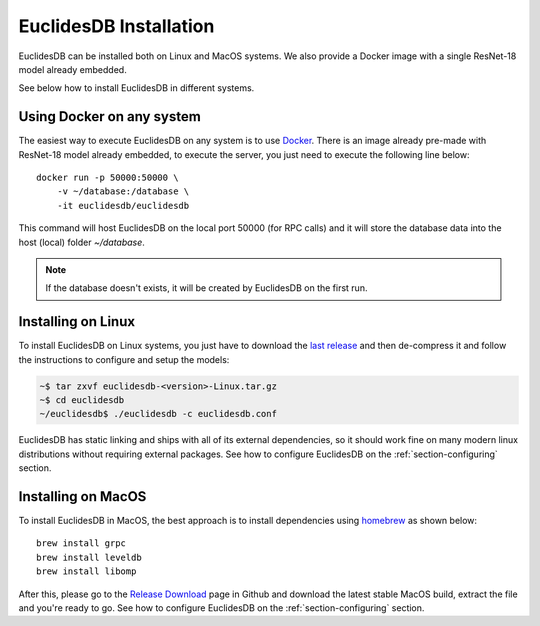 EuclidesDB Installation
===============================================================================
EuclidesDB can be installed both on Linux and MacOS systems. We also provide a Docker image with a single ResNet-18 model already embedded.

See below how to install EuclidesDB in different systems.

Using Docker on any system
-------------------------------------------------------------------------------
The easiest way to execute EuclidesDB on any system is to use `Docker <https://www.docker.com>`_. There is an image already pre-made with ResNet-18 model already embedded, to execute the server, you just need to execute the following line below::

    docker run -p 50000:50000 \
        -v ~/database:/database \
        -it euclidesdb/euclidesdb

This command will host EuclidesDB on the local port 50000 (for RPC calls) and it will store the database data into the host (local) folder `~/database`.

.. note:: If the database doesn't exists, it will be created by EuclidesDB on the first run.

Installing on Linux
-------------------------------------------------------------------------------
To install EuclidesDB on Linux systems, you just have to download the `last release <https://github.com/perone/euclidesdb/releases>`_ and then de-compress it and follow the instructions to configure and setup the models:

.. code-block:: shell

    ~$ tar zxvf euclidesdb-<version>-Linux.tar.gz
    ~$ cd euclidesdb
    ~/euclidesdb$ ./euclidesdb -c euclidesdb.conf

EuclidesDB has static linking and ships with all of its external dependencies, so it should work fine on many modern linux distributions without requiring external packages. See how to configure EuclidesDB on the :ref:`section-configuring` section.

Installing on MacOS
-------------------------------------------------------------------------------
To install EuclidesDB in MacOS, the best approach is to install dependencies using `homebrew <https://brew.sh/>`_ as shown below::

    brew install grpc
    brew install leveldb
    brew install libomp

After this, please go to the `Release Download <https://github.com/perone/euclidesdb/releases>`_ page in Github and download the latest stable MacOS build, extract the file and you're ready to go. See how to configure EuclidesDB on the :ref:`section-configuring` section.
